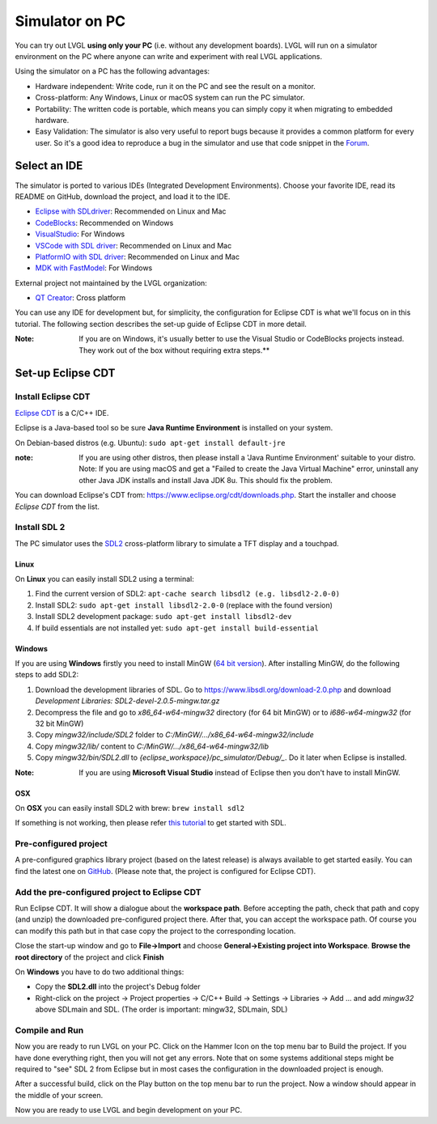 .. _simulator:

===============
Simulator on PC
===============

You can try out LVGL **using only your PC** (i.e. without any
development boards). LVGL will run on a simulator environment on the PC
where anyone can write and experiment with real LVGL applications.

Using the simulator on a PC has the following advantages:

- Hardware independent: Write code, run it on the PC and see the result on a monitor.
- Cross-platform: Any Windows, Linux or macOS system can run the PC simulator.
- Portability: The written code is portable, which means you can simply copy it when migrating to embedded hardware.
- Easy Validation: The simulator is also very useful to report bugs because it
  provides a common platform for every user. So it's a good idea to
  reproduce a bug in the simulator and use that code snippet in the
  `Forum <https://forum.lvgl.io>`__.


Select an IDE
-------------

The simulator is ported to various IDEs (Integrated Development Environments).
Choose your favorite IDE, read its README on GitHub, download the project, and load it to the IDE.

- `Eclipse with SDLdriver <https://github.com/lvgl/lv_sim_eclipse_sdl>`__: Recommended on Linux and Mac
- `CodeBlocks <https://github.com/lvgl/lv_sim_codeblocks_win>`__: Recommended on Windows
- `VisualStudio <https://github.com/lvgl/lv_sim_visual_studio_sdl>`__: For Windows
- `VSCode with SDL driver <https://github.com/lvgl/lv_sim_vscode_sdl>`__: Recommended on Linux and Mac
- `PlatformIO with SDL driver <https://github.com/lvgl/lv_platformio>`__: Recommended on Linux and Mac
- `MDK with FastModel <https://github.com/lvgl/lv_port_an547_cm55_sim>`__: For Windows

External project not maintained by the LVGL organization:

- `QT Creator <https://github.com/Varanda-Labs/lvgl-qt-sim>`__: Cross platform

You can use any IDE for development but, for simplicity, the
configuration for Eclipse CDT is what we'll focus on in this tutorial.
The following section describes the set-up guide of Eclipse CDT in more
detail.

:Note: If you are on Windows, it's usually better to use the Visual
       Studio or CodeBlocks projects instead. They work out of the box without
       requiring extra steps.**

Set-up Eclipse CDT
------------------

Install Eclipse CDT
~~~~~~~~~~~~~~~~~~~

`Eclipse CDT <https://eclipse.org/cdt/>`__ is a C/C++ IDE.

Eclipse is a Java-based tool so be sure **Java Runtime Environment** is installed on your system.

On Debian-based distros (e.g. Ubuntu): ``sudo apt-get install default-jre``

:note: If you are using other distros, then please install a 'Java
       Runtime Environment' suitable to your distro. Note: If you are using
       macOS and get a "Failed to create the Java Virtual Machine" error,
       uninstall any other Java JDK installs and install Java JDK 8u. This
       should fix the problem.

You can download Eclipse's CDT from:
https://www.eclipse.org/cdt/downloads.php. Start the installer and
choose *Eclipse CDT* from the list.

Install SDL 2
~~~~~~~~~~~~~

The PC simulator uses the `SDL2 <https://www.libsdl.org/download-2.0.php>`__ cross-platform library to
simulate a TFT display and a touchpad.

Linux
^^^^^

On **Linux** you can easily install SDL2 using a terminal:

1. Find the current version of SDL2: ``apt-cache search libsdl2 (e.g. libsdl2-2.0-0)``
2. Install SDL2: ``sudo apt-get install libsdl2-2.0-0`` (replace with the found version)
3. Install SDL2 development package: ``sudo apt-get install libsdl2-dev``
4. If build essentials are not installed yet: ``sudo apt-get install build-essential``

Windows
^^^^^^^

If you are using **Windows** firstly you need to install
MinGW (`64 bit version <https://www.mingw-w64.org/downloads/#msys2>`__). After
installing MinGW, do the following steps to add SDL2:

1. Download the development libraries of SDL. Go to
   https://www.libsdl.org/download-2.0.php and download *Development Libraries: SDL2-devel-2.0.5-mingw.tar.gz*
2. Decompress the file and go to *x86_64-w64-mingw32* directory (for 64 bit MinGW) or to *i686-w64-mingw32* (for 32 bit MinGW)
3. Copy *mingw32/include/SDL2* folder to *C:/MinGW/…/x86_64-w64-mingw32/include*
4. Copy *mingw32/lib/* content to *C:/MinGW/…/x86_64-w64-mingw32/lib*
5. Copy *mingw32/bin/SDL2.dll* to *{eclipse_workspace}/pc_simulator/Debug/\_*. Do it later when Eclipse is installed.

:Note: If you are using **Microsoft Visual Studio** instead of Eclipse
       then you don't have to install MinGW.

OSX
^^^

On **OSX** you can easily install SDL2 with brew: ``brew install sdl2``

If something is not working, then please refer `this tutorial <http://lazyfoo.net/tutorials/SDL/01_hello_SDL/index.php>`__ to
get started with SDL.

Pre-configured project
~~~~~~~~~~~~~~~~~~~~~~

A pre-configured graphics library project (based on the latest release)
is always available to get started easily. You can find the latest one
on `GitHub <https://github.com/lvgl/lv_sim_eclipse_sdl>`__.
(Please note that, the project is configured for Eclipse CDT).

Add the pre-configured project to Eclipse CDT
~~~~~~~~~~~~~~~~~~~~~~~~~~~~~~~~~~~~~~~~~~~~~

Run Eclipse CDT. It will show a dialogue about the **workspace path**.
Before accepting the path, check that path and copy (and unzip) the
downloaded pre-configured project there. After that, you can accept the
workspace path. Of course you can modify this path but in that case copy
the project to the corresponding location.

Close the start-up window and go to **File->Import** and choose
**General->Existing project into Workspace**. **Browse the root
directory** of the project and click **Finish**

On **Windows** you have to do two additional things:

-  Copy the **SDL2.dll** into the project's Debug folder
-  Right-click on the project -> Project properties -> C/C++ Build ->
   Settings -> Libraries -> Add … and add *mingw32* above SDLmain and
   SDL. (The order is important: mingw32, SDLmain, SDL)

Compile and Run
~~~~~~~~~~~~~~~

Now you are ready to run LVGL on your PC. Click on the Hammer Icon on
the top menu bar to Build the project. If you have done everything
right, then you will not get any errors. Note that on some systems
additional steps might be required to "see" SDL 2 from Eclipse but in
most cases the configuration in the downloaded project is enough.

After a successful build, click on the Play button on the top menu bar
to run the project. Now a window should appear in the middle of your
screen.

Now you are ready to use LVGL and begin development on your PC.
